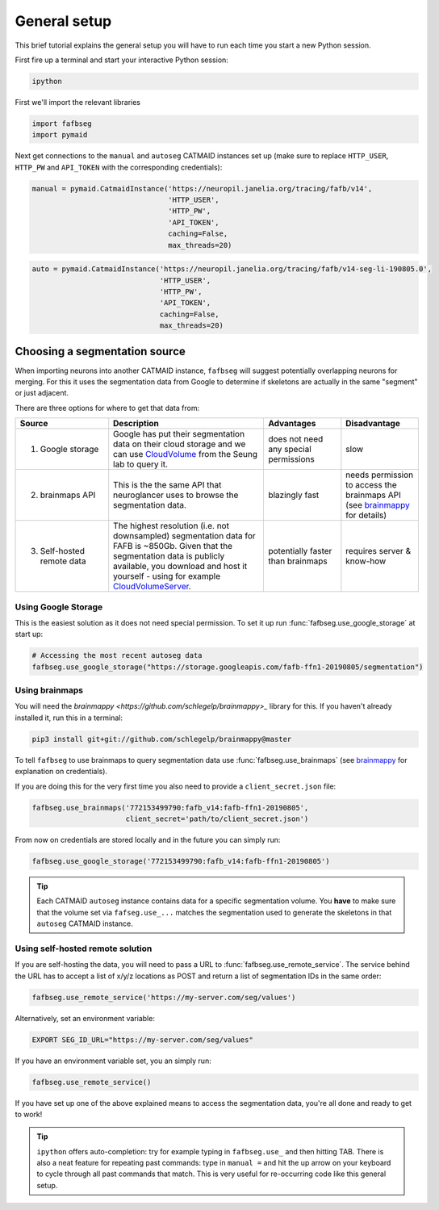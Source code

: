 .. _general_setup:

General setup
=============

This brief tutorial explains the general setup you will have to run each time
you start a new Python session.

First fire up a terminal and start your interactive Python session:

.. code-block:: bat

  ipython


First we'll import the relevant libraries

.. code-block:: python

  import fafbseg
  import pymaid

Next get connections to the ``manual`` and ``autoseg`` CATMAID instances set up
(make sure to replace ``HTTP_USER``, ``HTTP_PW`` and ``API_TOKEN`` with
the corresponding credentials):

.. code-block:: python

  manual = pymaid.CatmaidInstance('https://neuropil.janelia.org/tracing/fafb/v14',
                                  'HTTP_USER',
                                  'HTTP_PW',
                                  'API_TOKEN',
                                  caching=False,
                                  max_threads=20)

.. code-block:: python

  auto = pymaid.CatmaidInstance('https://neuropil.janelia.org/tracing/fafb/v14-seg-li-190805.0',
                                'HTTP_USER',
                                'HTTP_PW',
                                'API_TOKEN',
                                caching=False,
                                max_threads=20)

Choosing a segmentation source
------------------------------

When importing neurons into another CATMAID instance, ``fafbseg`` will suggest
potentially overlapping neurons for merging. For this it uses the
segmentation data from Google to determine if skeletons are actually in the same
"segment" or just adjacent.

There are three options for where to get that data from:

.. list-table::
    :widths: 12 20 10 10
    :header-rows: 1

    * - **Source**
      - **Description**
      - **Advantages**
      - **Disadvantage**
    * - 1. Google storage
      - Google has put their segmentation data on their cloud storage and we can
        use `CloudVolume <https://github.com/seung-lab/cloud-volume>`_ from the
        Seung lab to query it.
      - does not need any special permissions
      - slow
    * - 2. brainmaps API
      - This is the the same API that neuroglancer uses to browse the segmentation
        data.
      - blazingly fast
      - needs permission to access the brainmaps API (see
        `brainmappy <https://github.com/schlegelp/brainmappy>`_ for details)
    * - 3. Self-hosted remote data
      - The highest resolution (i.e. not downsampled) segmentation data for FAFB
        is ~850Gb. Given that the segmentation data is publicly available, you
        download and host it yourself - using for example
        `CloudVolumeServer <https://github.com/flyconnectome/CloudVolumeServer>`_.
      - potentially faster than brainmaps
      - requires server & know-how


Using Google Storage
********************

This is the easiest solution as it does not need special permission. To set it
up run :func:`fafbseg.use_google_storage` at start up:

.. code-block:: python

  # Accessing the most recent autoseg data
  fafbseg.use_google_storage("https://storage.googleapis.com/fafb-ffn1-20190805/segmentation")


Using brainmaps
***************

You will need the `brainmappy <https://github.com/schlegelp/brainmappy>_`
library for this. If you haven't already installed it, run this in a terminal:

.. code-block:: bat

    pip3 install git+git://github.com/schlegelp/brainmappy@master

To tell ``fafbseg`` to use brainmaps to query segmentation data use
:func:`fafbseg.use_brainmaps` (see
`brainmappy <https://github.com/schlegelp/brainmappy>`_ for explanation
on credentials).

If you are doing this for the very first time you also need to provide a
``client_secret.json`` file:

.. code-block:: python

  fafbseg.use_brainmaps('772153499790:fafb_v14:fafb-ffn1-20190805',
                        client_secret='path/to/client_secret.json')

From now on credentials are stored locally and in the future you can simply run:

.. code-block:: python

  fafbseg.use_google_storage('772153499790:fafb_v14:fafb-ffn1-20190805')

.. tip::

    Each CATMAID ``autoseg`` instance contains data for a specific segmentation
    volume. You **have** to make sure that the volume set via
    ``fafseg.use_...`` matches the segmentation used to generate the
    skeletons in that ``autoseg`` CATMAID instance.

Using self-hosted remote solution
*********************************

If you are self-hosting the data, you will need to pass a URL
to :func:`fafbseg.use_remote_service`. The service behind the URL has to
accept a list of x/y/z locations as POST and return a list of segmentation IDs
in the same order:

.. code-block:: python

  fafbseg.use_remote_service('https://my-server.com/seg/values')

Alternatively, set an environment variable:

.. code-block:: bat

  EXPORT SEG_ID_URL="https://my-server.com/seg/values"

If you have an environment variable set, you an simply run:

.. code-block:: python

  fafbseg.use_remote_service()


If you have set up one of the above explained means to access the segmentation
data, you're all done and ready to get to work!

.. tip::

    ``ipython`` offers auto-completion: try for example typing in
    ``fafbseg.use_`` and then hitting TAB. There is also a neat feature for
    repeating past commands: type in ``manual =`` and hit the up arrow on your
    keyboard to cycle through all past commands that match. This is very useful
    for re-occurring code like this general setup.

